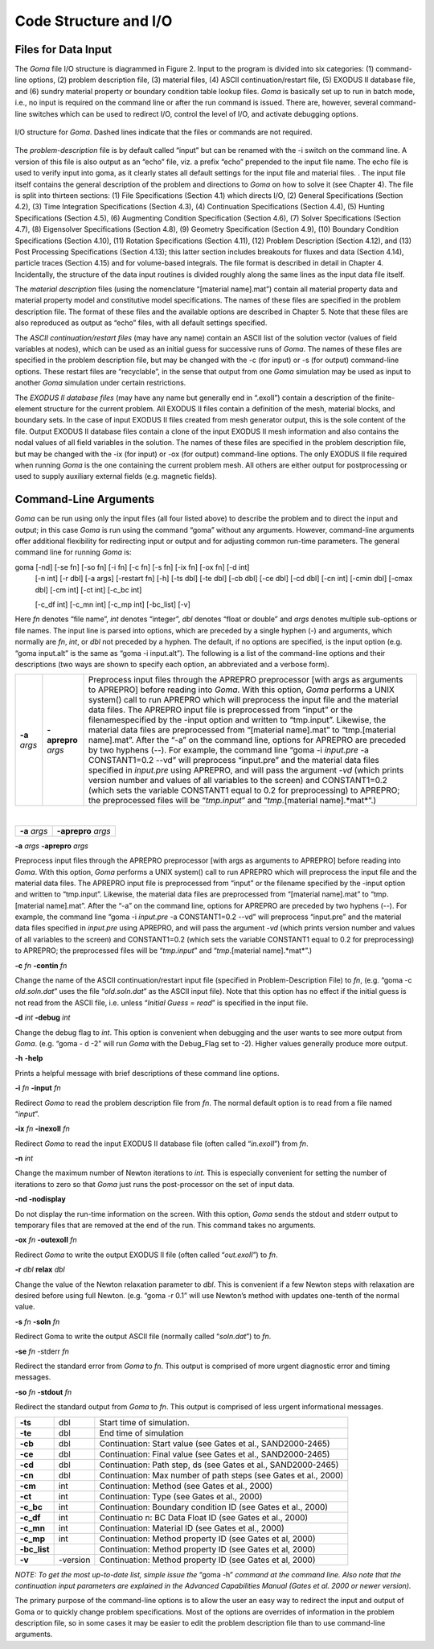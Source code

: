 ==========================
**Code Structure and I/O**
==========================

**Files for Data Input**
########################

The *Goma* file I/O structure is diagrammed in Figure 2. Input to the program is divided into six
categories: (1) command-line options, (2) problem description file, (3) material files, (4) ASCII
continuation/restart file, (5) EXODUS II database file, and (6) sundry material property or
boundary condition table lookup files. *Goma* is basically set up to run in batch mode, i.e., no input
is required on the command line or after the run command is issued. There are, however, several
command-line switches which can be used to redirect I/O, control the level of I/O, and activate
debugging options.

.. figure:: /figures/002_goma_physics.png
	:align: center
	:width: 90%

	I/O structure for *Goma*. Dashed lines indicate that the files or commands are
	not required.

The *problem-description* file is by default called “input” but can be renamed with the -i switch on
the command line. A version of this file is also output as an “echo” file, viz. a prefix “echo”
prepended to the input file name. The echo file is used to verify input into goma, as it clearly
states all default settings for the input file and material files. . The input file itself contains the
general description of the problem and directions to *Goma* on how to solve it (see Chapter 4). The
file is split into thirteen sections: (1) File Specifications (Section 4.1) which directs I/O, (2)
General Specifications (Section 4.2), (3) Time Integration Specifications (Section 4.3), (4)
Continuation Specifications (Section 4.4), (5) Hunting Specifications (Section 4.5), (6)
Augmenting Condition Specification (Section 4.6), (7) Solver Specifications (Section 4.7), (8) Eigensolver Specifications (Section 4.8), (9) Geometry Specification (Section 4.9), (10)
Boundary Condition Specifications (Section 4.10), (11) Rotation Specifications (Section 4.11),
(12) Problem Description (Section 4.12), and (13) Post Processing Specifications (Section 4.13);
this latter section includes breakouts for fluxes and data (Section 4.14), particle traces (Section
4.15) and for volume-based integrals. The file format is described in detail in Chapter 4.
Incidentally, the structure of the data input routines is divided roughly along the same lines as the
input data file itself. 

The *material description* files (using the nomenclature “[material name].mat”) contain all
material property data and material property model and constitutive model specifications. The
names of these files are specified in the problem description file. The format of these files and the
available options are described in Chapter 5. Note that these files are also reproduced as output as
“echo” files, with all default settings specified.

The *ASCII continuation/restart files* (may have any name) contain an ASCII list of the solution
vector (values of field variables at nodes), which can be used as an initial guess for successive
runs of *Goma*. The names of these files are specified in the problem description file, but may be
changed with the -c (for input) or -s (for output) command-line options. These restart files are
“recyclable”, in the sense that output from one *Goma* simulation may be used as input to another
*Goma* simulation under certain restrictions.

The *EXODUS II database files* (may have any name but generally end in “.exoII”) contain a
description of the finite-element structure for the current problem. All EXODUS II files contain a
definition of the mesh, material blocks, and boundary sets. In the case of input EXODUS II files
created from mesh generator output, this is the sole content of the file. Output EXODUS II
database files contain a clone of the input EXODUS II mesh information and also contains the
nodal values of all field variables in the solution. The names of these files are specified in the
problem description file, but may be changed with the -ix (for input) or -ox (for output)
command-line options. The only EXODUS II file required when running *Goma* is the one
containing the current problem mesh. All others are either output for postprocessing or used to
supply auxiliary external fields (e.g. magnetic fields).

**Command-Line Arguments**
##########################

*Goma* can be run using only the input files (all four listed above) to describe the problem and to
direct the input and output; in this case *Goma* is run using the command “goma” without any
arguments. However, command-line arguments offer additional flexibility for redirecting input or
output and for adjusting common run-time parameters. The general command line for running
*Goma* is:

goma 	[-nd] [-se fn] [-so fn] [-i fn] [-c fn] [-s fn] [-ix fn] [-ox fn] [-d int] 
		[-n int] [-r dbl] [-a args] [-restart fn] [-h] [-ts dbl] [-te dbl] [-cb dbl] 			
	 	[-ce dbl] [-cd dbl] [-cn int] [-cmin dbl] [-cmax dbl] [-cm int] [-ct int] [-c_bc int]

	 	[-c_df int] [-c_mn int] [-c_mp int] [-bc_list] [-v]

Here *fn* denotes “file name”, *int* denotes “integer”, *dbl* denotes “float or double” and *args* denotes
multiple sub-options or file names. The input line is parsed into options, which are preceded by a
single hyphen (-) and arguments, which normally are *fn*, *int*, or *dbl* not preceded by a hyphen. The
default, if no options are specified, is the input option (e.g. “goma input.alt” is the same as
“goma -i input.alt”). The following is a list of the command-line options and their
descriptions (two ways are shown to specify each option, an abbreviated and a verbose form).

=================== ================================= =========================================
   **-a** *args*           **-aprepro** *args*        
   													   |	Preprocess input files through the APREPRO preprocessor [with args as arguments to APREPRO] before reading into *Goma*. With this option, *Goma* performs a UNIX system() call to run APREPRO which will preprocess the input file and the material data files. The APREPRO input file is preprocessed from “input” or the filenamespecified by the -input option and written to “tmp.input”. Likewise, the material data files are preprocessed from “[material name].mat” to “tmp.[material name].mat”. After the “-a” on the command line, options for APREPRO are preceded by two hyphens (--). For example, the command line “goma -i *input.pre* -a CONSTANT1=0.2 --vd” will preprocess “input.pre” and the material data files specified in *input.pre* using APREPRO, and will pass the argument -*vd* (which prints version number and values of all variables to the screen) and CONSTANT1=0.2 (which sets the variable CONSTANT1 equal to 0.2 for preprocessing) to APREPRO; the preprocessed files will be “*tmp.input*” and “*tmp*.[material name].*mat*”.)
=================== ================================= =========================================

|

+------------------+--------------------------------+
|  **-a** *args*   |       **-aprepro** *args*      |
+------------------+--------------------------------+

**-a** *args*  **-aprepro** *args* 

Preprocess input files through the APREPRO preprocessor [with args
as arguments to APREPRO] before reading into *Goma*. With this
option, *Goma* performs a UNIX system() call to run APREPRO
which will preprocess the input file and the material data files. The
APREPRO input file is preprocessed from “input” or the filename
specified by the -input option and written to “tmp.input”. Likewise,
the material data files are preprocessed from “[material name].mat”
to “tmp.[material name].mat”. After the “-a” on the command line,
options for APREPRO are preceded by two hyphens (--). For example,
the command line “goma -i *input.pre* -a CONSTANT1=0.2 --vd”
will preprocess “input.pre” and the material data files specified in
*input.pre* using APREPRO, and will pass the argument -*vd* (which
prints version number and values of all variables to the screen) and
CONSTANT1=0.2 (which sets the variable CONSTANT1 equal to
0.2 for preprocessing) to APREPRO; the preprocessed files will be
“*tmp.input*” and “*tmp*.[material name].*mat*”.)

**-c** *fn* **-contin** *fn*

Change the name of the ASCII continuation/restart input file (specified
in Problem-Description File) to *fn*, (e.g. “goma -c *old.soln.dat*”
uses the file “*old.soln.dat*” as the ASCII input file). Note that this
option has no effect if the initial guess is not read from the ASCII file,
i.e. unless “*Initial Guess = read*” is specified in the input file.

**-d** *int* **-debug** *int*

Change the debug flag to *int*. This option is convenient when debugging
and the user wants to see more output from *Goma*. (e.g. “goma -
d -2” will run *Goma* with the Debug_Flag set to -2). Higher values
generally produce more output.

**-h** **-help**

Prints a helpful message with brief descriptions of these command line options.

**-i** *fn* **-input** *fn*

Redirect *Goma* to read the problem description file from *fn*. The normal
default option is to read from a file named “*input*”.

**-ix** *fn* **-inexoII** *fn*

Redirect *Goma* to read the input EXODUS II database file (often
called “*in.exoII*”) from *fn*.

**-n** *int*

Change the maximum number of Newton iterations to *int*. This is
especially convenient for setting the number of iterations to zero so
that *Goma* just runs the post-processor on the set of input data.

**-nd -nodisplay**

Do not display the run-time information on the screen. With this
option, *Goma* sends the stdout and stderr output to temporary files
that are removed at the end of the run. This command takes no arguments.

**-ox** *fn* **-outexoII** *fn*

Redirect *Goma* to write the output EXODUS II file (often called
“*out.exoII*”) to *fn*.

**-r** *dbl* **relax** *dbl*

Change the value of the Newton relaxation parameter to *dbl*. This is
convenient if a few Newton steps with relaxation are desired before
using full Newton. (e.g. “goma -r 0.1” will use Newton’s method with
updates one-tenth of the normal value.

**-s** *fn* **-soln** *fn*

Redirect Goma to write the output ASCII file (normally called
“*soln.dat*”) to *fn*.

**-se** *fn* -stderr *fn*

Redirect the standard error from *Goma* to *fn*. This output is comprised
of more urgent diagnostic error and timing messages.

**-so** *fn* **-stdout** *fn*

Redirect the standard output from *Goma* to *fn*. This output is comprised
of less urgent informational messages.

============  ===========  ===============================================================
**-ts**         dbl        Start time of simulation.


**-te**         dbl        End time of simulation

**-cb**         dbl        Continuation: Start value (see Gates et al., SAND2000-2465)

**-ce**         dbl        Continuation: Final value (see Gates et al., SAND2000-2465)

**-cd**         dbl        Continuation: Path step, ds (see Gates et al., SAND2000-2465)

**-cn**         dbl        Continuation: Max number of path steps (see Gates et al., 2000)

**-cm**         int        Continuation: Method (see Gates et al., 2000)

**-ct**         int        Continuation: Type (see Gates et al., 2000)

**-c_bc**       int        Continuation: Boundary condition ID (see Gates et al., 2000)

**-c_df**       int        Continuatio n: BC Data Float ID (see Gates et al., 2000)
  
**-c_mn**       int        Continuation: Material ID (see Gates et al., 2000)

**-c_mp**       int        Continuation: Method property ID (see Gates et al, 2000)
 
**-bc_list**               Continuation: Method property ID (see Gates et al, 2000)

**-v**        -version     Continuation: Method property ID (see Gates et al, 2000)
============  ===========  ===============================================================

*NOTE: To get the most up-to-date list, simple issue the* “goma -h” *command at the command
line. Also note that the continuation input parameters are explained in the Advanced
Capabilities Manual (Gates et al. 2000 or newer version).*

The primary purpose of the command-line options is to allow the user an easy way to redirect the
input and output of Goma or to quickly change problem specifications. Most of the options are
overrides of information in the problem description file, so in some cases it may be easier to edit the problem description file than to use command-line arguments.

.. 
	TODO - In this document when it starts with "**-a** *args* **-aprepro** *args*" needs help being formatted. The table is smashing the word too much, so the idea is unclear. It should be 3 column to help distinguish, but the width of the column need to be figured out. 
